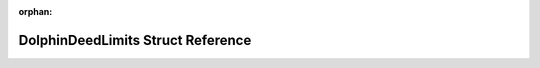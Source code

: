 .. meta::199882620adaaa23453503833f247eab8615ccedd9f843bead7fe73b3669b6ec744cabe9bbc6741e3debdf04856e3425aac92f5ec0853dbdd1d7f2d818747292

:orphan:

.. title:: Flipper Zero Firmware: DolphinDeedLimits Struct Reference

DolphinDeedLimits Struct Reference
==================================

.. container:: doxygen-content

   
   .. raw:: html
     :file: struct_dolphin_deed_limits.html
